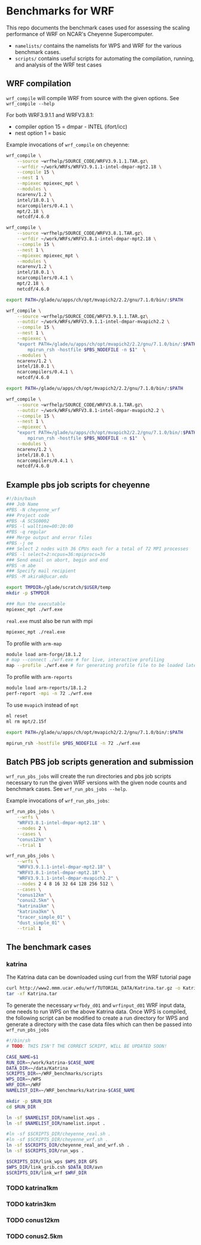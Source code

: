 * Benchmarks for WRF
This repo documents the benchmark cases used for assessing the scaling
performance of WRF on NCAR's Cheyenne Supercomputer.

- ~namelists/~ contains the namelists for WPS and WRF for the various benchmark
  cases.
- ~scripts/~ contains useful scripts for automating the compilation, running,
  and analysis of the WRF test cases

** WRF compilation
~wrf_compile~ will compile WRF from source with the given options. See
~wrf_compile --help~

For both WRF3.9.1.1 and WRFV3.8.1:
- compiler option 15 = dmpar - INTEL (ifort/icc)
- nest option 1 = basic

Example invocations of ~wrf_compile~ on cheyenne:

#+begin_src sh
wrf_compile \
    --source ~wrfhelp/SOURCE_CODE/WRFV3.9.1.1.TAR.gz\
    --wrfdir ~/work/WRFs/WRFV3.9.1.1-intel-dmpar-mpt2.18 \
    --compile 15 \
    --nest 1 \
    --mpiexec mpiexec_mpt \
    --modules \
    ncarenv/1.2 \
    intel/18.0.1 \
    ncarcompilers/0.4.1 \
    mpt/2.18 \
    netcdf/4.6.0
#+end_src

#+begin_src sh
wrf_compile \
    --source ~wrfhelp/SOURCE_CODE/WRFV3.8.1.TAR.gz\
    --wrfdir ~/work/WRFs/WRFV3.8.1-intel-dmpar-mpt2.18 \
    --compile 15 \
    --nest 1 \
    --mpiexec mpiexec_mpt \
    --modules \
    ncarenv/1.2 \
    intel/18.0.1 \
    ncarcompilers/0.4.1 \
    mpt/2.18 \
    netcdf/4.6.0
#+end_src

#+begin_src sh
export PATH=/glade/u/apps/ch/opt/mvapich2/2.2/gnu/7.1.0/bin/:$PATH

wrf_compile \
    --source ~wrfhelp/SOURCE_CODE/WRFV3.9.1.1.TAR.gz\
    --outdir ~/work/WRFs/WRFV3.9.1.1-intel-dmpar-mvapich2.2 \
    --compile 15 \
    --nest 1 \
    --mpiexec \
    "export PATH=/glade/u/apps/ch/opt/mvapich2/2.2/gnu/7.1.0/bin/:$PATH\n\
        mpirun_rsh -hostfile $PBS_NODEFILE -n $1"  \
    --modules \
    ncarenv/1.2 \
    intel/18.0.1 \
    ncarcompilers/0.4.1 \
    netcdf/4.6.0
#+end_src

#+begin_src sh
export PATH=/glade/u/apps/ch/opt/mvapich2/2.2/gnu/7.1.0/bin/:$PATH

wrf_compile \
    --source ~wrfhelp/SOURCE_CODE/WRFV3.8.1.TAR.gz\
    --outdir ~/work/WRFs/WRFV3.8.1-intel-dmpar-mvapich2.2 \
    --compile 15 \
    --nest 1 \
    --mpiexec \
    "export PATH=/glade/u/apps/ch/opt/mvapich2/2.2/gnu/7.1.0/bin/:$PATH\n\
        mpirun_rsh -hostfile $PBS_NODEFILE -n $1"  \
    --modules \
    ncarenv/1.2 \
    intel/18.0.1 \
    ncarcompilers/0.4.1 \
    netcdf/4.6.0
#+end_src

** Example pbs job scripts for cheyenne
#+begin_src sh
#!/bin/bash
### Job Name
#PBS -N cheyenne_wrf
### Project code
#PBS -A SCSG0002
#PBS -l walltime=00:20:00
#PBS -q regular
### Merge output and error files
#PBS -j oe
### Select 2 nodes with 36 CPUs each for a total of 72 MPI processes
#PBS -l select=2:ncpus=36:mpiprocs=36
### Send email on abort, begin and end
#PBS -m abe
### Specify mail recipient
#PBS -M akirak@ucar.edu

export TMPDIR=/glade/scratch/$USER/temp
mkdir -p $TMPDIR

### Run the executable
mpiexec_mpt ./wrf.exe
#+end_src

~real.exe~ must also be run with mpi
#+begin_src sh
mpiexec_mpt ./real.exe
#+end_src

To profile with ~arm-map~
#+begin_src sh
module load arm-forge/18.1.2
# map --connect ./wrf.exe # for live, interactive profiling
map --profile ./wrf.exe # for generating profile file to be loaded later
#+end_src

To profile with ~arm-reports~
#+begin_src sh
module load arm-reports/18.1.2
perf-report -mpi -n 72 ./wrf.exe
#+end_src

To use ~mvapich~ instead of ~mpt~
#+begin_src sh
ml reset
ml rm mpt/2.15f

export PATH=/glade/u/apps/ch/opt/mvapich2/2.2/gnu/7.1.0/bin/:$PATH

mpirun_rsh -hostfile $PBS_NODEFILE -n 72 ./wrf.exe
#+end_src

** Batch PBS job scripts generation and submission
~wrf_run_pbs_jobs~ will create the run directories and pbs job scripts necessary
to run the given WRF versions with the given node counts and benchmark cases.
See ~wrf_run_pbs_jobs --help~.

Example invocations of ~wrf_run_pbs_jobs~:
#+begin_src sh
wrf_run_pbs_jobs \
    --wrfs \
    "WRFV3.8.1-intel-dmpar-mpt2.18" \
    --nodes 2 \
    --cases \
    "conus12km" \
    --trial 1
#+end_src

#+begin_src sh
wrf_run_pbs_jobs \
    --wrfs \
    "WRFV3.9.1.1-intel-dmpar-mpt2.18" \
    "WRFV3.8.1-intel-dmpar-mpt2.18" \
    "WRFV3.9.1.1-intel-dmpar-mvapich2.2" \
    --nodes 2 4 8 16 32 64 128 256 512 \
    --cases \
    "conus12km" \
    "conus2.5km" \
    "katrina1km" \
    "katrina3km" \
    "tracer_simple_01" \
    "dust_simple_01" \
    --trial 1
#+end_src

** The benchmark cases
*** katrina
The Katrina data can be downloaded using curl from the WRF tutorial page

#+begin_src sh
curl http://www2.mmm.ucar.edu/wrf/TUTORIAL_DATA/Katrina.tar.gz -o Katrina.tar.gz
tar -xf Katrina.tar
#+end_src

To generate the necessary ~wrfbdy_d01~ and ~wrfinput_d01~ WRF input data, one
needs to run WPS on the above Katrina data. Once WPS is compiled, the following
script can be modified to create a run directory for WPS and generate a
directory with the case data files which can then be passed into
~wrf_run_pbs_jobs~

#+begin_src sh
#!/bin/sh
# TODO: THIS ISN'T THE CORRECT SCRIPT, WILL BE UPDATED SOON!

CASE_NAME=$1
RUN_DIR=~/work/katrina-$CASE_NAME
DATA_DIR=~/data/Katrina
SCRIPTS_DIR=~/WRF_benchmarks/scripts
WPS_DIR=~/WPS
WRF_DIR=~/WRF
NAMELIST_DIR=~/WRF_benchmarks/katrina-$CASE_NAME

mkdir -p $RUN_DIR
cd $RUN_DIR

ln -sf $NAMELIST_DIR/namelist.wps .
ln -sf $NAMELIST_DIR/namelist.input .

#ln -sf $SCRIPTS_DIR/cheyenne_real.sh .
#ln -sf $SCRIPTS_DIR/cheyenne_wrf.sh .
ln -sf $SCRIPTS_DIR/cheyenne_real_and_wrf.sh .
ln -sf $SCRIPTS_DIR/run_wps .

$SCRIPTS_DIR/link_wps $WPS_DIR GFS
$WPS_DIR/link_grib.csh $DATA_DIR/avn
$SCRIPTS_DIR/link_wrf $WRF_DIR
#+end_src
*** TODO katrina1km
*** TODO katrin3km
*** TODO conus12km
*** TODO conus2.5km
